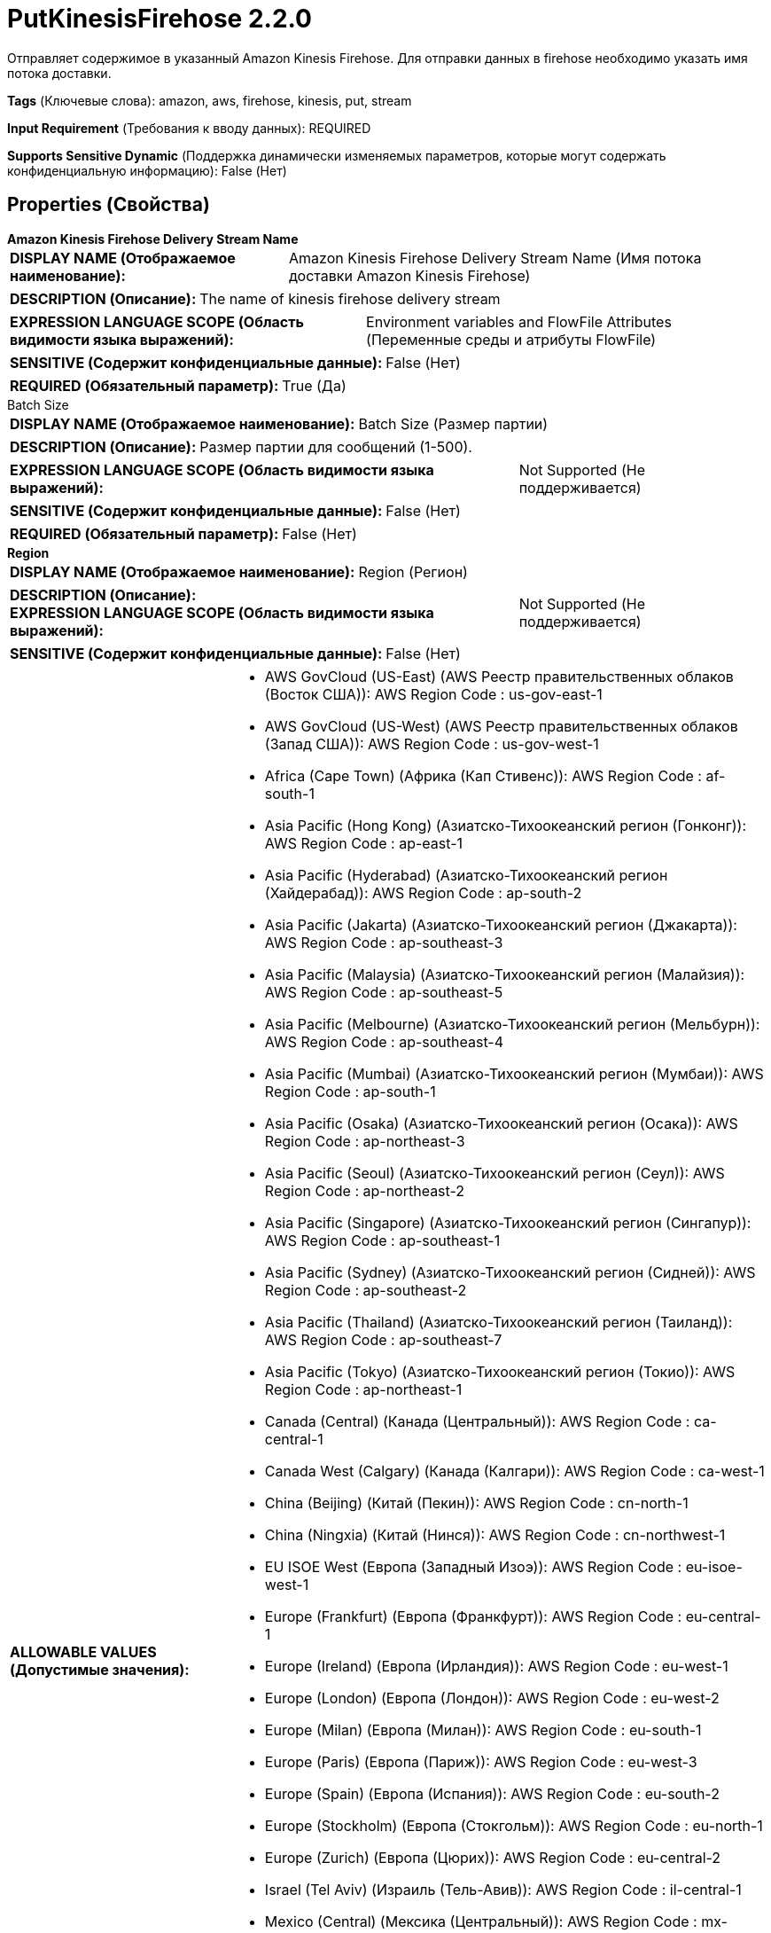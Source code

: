 = PutKinesisFirehose 2.2.0

Отправляет содержимое в указанный Amazon Kinesis Firehose. Для отправки данных в firehose необходимо указать имя потока доставки.

[horizontal]
*Tags* (Ключевые слова):
amazon, aws, firehose, kinesis, put, stream
[horizontal]
*Input Requirement* (Требования к вводу данных):
REQUIRED
[horizontal]
*Supports Sensitive Dynamic* (Поддержка динамически изменяемых параметров, которые могут содержать конфиденциальную информацию):
 False (Нет) 



== Properties (Свойства)


.*Amazon Kinesis Firehose Delivery Stream Name*
************************************************
[horizontal]
*DISPLAY NAME (Отображаемое наименование):*:: Amazon Kinesis Firehose Delivery Stream Name (Имя потока доставки Amazon Kinesis Firehose)

[horizontal]
*DESCRIPTION (Описание):*:: The name of kinesis firehose delivery stream


[horizontal]
*EXPRESSION LANGUAGE SCOPE (Область видимости языка выражений):*:: Environment variables and FlowFile Attributes (Переменные среды и атрибуты FlowFile)
[horizontal]
*SENSITIVE (Содержит конфиденциальные данные):*::  False (Нет) 

[horizontal]
*REQUIRED (Обязательный параметр):*::  True (Да) 
************************************************
.Batch Size
************************************************
[horizontal]
*DISPLAY NAME (Отображаемое наименование):*:: Batch Size (Размер партии)

[horizontal]
*DESCRIPTION (Описание):*:: Размер партии для сообщений (1-500).


[horizontal]
*EXPRESSION LANGUAGE SCOPE (Область видимости языка выражений):*:: Not Supported (Не поддерживается)
[horizontal]
*SENSITIVE (Содержит конфиденциальные данные):*::  False (Нет) 

[horizontal]
*REQUIRED (Обязательный параметр):*::  False (Нет) 
************************************************
.*Region*
************************************************
[horizontal]
*DISPLAY NAME (Отображаемое наименование):*:: Region (Регион)

[horizontal]
*DESCRIPTION (Описание):*:: 


[horizontal]
*EXPRESSION LANGUAGE SCOPE (Область видимости языка выражений):*:: Not Supported (Не поддерживается)
[horizontal]
*SENSITIVE (Содержит конфиденциальные данные):*::  False (Нет) 

[horizontal]
*ALLOWABLE VALUES (Допустимые значения):*::

* AWS GovCloud (US-East) (AWS Реестр правительственных облаков (Восток США)): AWS Region Code : us-gov-east-1 

* AWS GovCloud (US-West) (AWS Реестр правительственных облаков (Запад США)): AWS Region Code : us-gov-west-1 

* Africa (Cape Town) (Африка (Кап Стивенс)): AWS Region Code : af-south-1 

* Asia Pacific (Hong Kong) (Азиатско-Тихоокеанский регион (Гонконг)): AWS Region Code : ap-east-1 

* Asia Pacific (Hyderabad) (Азиатско-Тихоокеанский регион (Хайдерабад)): AWS Region Code : ap-south-2 

* Asia Pacific (Jakarta) (Азиатско-Тихоокеанский регион (Джакарта)): AWS Region Code : ap-southeast-3 

* Asia Pacific (Malaysia) (Азиатско-Тихоокеанский регион (Малайзия)): AWS Region Code : ap-southeast-5 

* Asia Pacific (Melbourne) (Азиатско-Тихоокеанский регион (Мельбурн)): AWS Region Code : ap-southeast-4 

* Asia Pacific (Mumbai) (Азиатско-Тихоокеанский регион (Мумбаи)): AWS Region Code : ap-south-1 

* Asia Pacific (Osaka) (Азиатско-Тихоокеанский регион (Осака)): AWS Region Code : ap-northeast-3 

* Asia Pacific (Seoul) (Азиатско-Тихоокеанский регион (Сеул)): AWS Region Code : ap-northeast-2 

* Asia Pacific (Singapore) (Азиатско-Тихоокеанский регион (Сингапур)): AWS Region Code : ap-southeast-1 

* Asia Pacific (Sydney) (Азиатско-Тихоокеанский регион (Сидней)): AWS Region Code : ap-southeast-2 

* Asia Pacific (Thailand) (Азиатско-Тихоокеанский регион (Таиланд)): AWS Region Code : ap-southeast-7 

* Asia Pacific (Tokyo) (Азиатско-Тихоокеанский регион (Токио)): AWS Region Code : ap-northeast-1 

* Canada (Central) (Канада (Центральный)): AWS Region Code : ca-central-1 

* Canada West (Calgary) (Канада (Калгари)): AWS Region Code : ca-west-1 

* China (Beijing) (Китай (Пекин)): AWS Region Code : cn-north-1 

* China (Ningxia) (Китай (Нинся)): AWS Region Code : cn-northwest-1 

* EU ISOE West (Европа (Западный Изоэ)): AWS Region Code : eu-isoe-west-1 

* Europe (Frankfurt) (Европа (Франкфурт)): AWS Region Code : eu-central-1 

* Europe (Ireland) (Европа (Ирландия)): AWS Region Code : eu-west-1 

* Europe (London) (Европа (Лондон)): AWS Region Code : eu-west-2 

* Europe (Milan) (Европа (Милан)): AWS Region Code : eu-south-1 

* Europe (Paris) (Европа (Париж)): AWS Region Code : eu-west-3 

* Europe (Spain) (Европа (Испания)): AWS Region Code : eu-south-2 

* Europe (Stockholm) (Европа (Стокгольм)): AWS Region Code : eu-north-1 

* Europe (Zurich) (Европа (Цюрих)): AWS Region Code : eu-central-2 

* Israel (Tel Aviv) (Израиль (Тель-Авив)): AWS Region Code : il-central-1 

* Mexico (Central) (Мексика (Центральный)): AWS Region Code : mx-central-1 

* Middle East (Bahrain) (Средиземное море (Бахрейн)): AWS Region Code : me-south-1 

* Middle East (UAE) (Средиземное море (ОАЭ)): AWS Region Code : me-central-1 

* South America (Sao Paulo) (Южная Америка (Сан-Паулу)): AWS Region Code : sa-east-1 

* US East (N. Virginia) (США (Вирджиния Северная)): AWS Region Code : us-east-1 

* US East (Ohio) (США (Огайо)): AWS Region Code : us-east-2 

* US ISO East (США, изолированный регион: Восток): AWS Region Code : us-iso-east-1 

* US ISO WEST (США, изолированный регион: Запад): AWS Region Code : us-iso-west-1 

* US ISOB East (Ohio) (США, изолированный регион: Восток Огайо): AWS Region Code : us-isob-east-1 

* US West (N. California) (США (Северная Калифорния)): AWS Region Code : us-west-1 

* US West (Oregon) (США (Орегон)): AWS Region Code : us-west-2 

* aws-cn-global (Глобальный регион AWS для Китая): AWS Region Code : aws-cn-global 

* aws-global (Глобальный регион AWS): AWS Region Code : aws-global 

* aws-iso-b-global (Глобальный регион AWS для Изолированного региона B): AWS Region Code : aws-iso-b-global 

* aws-iso-global (Глобальный регион AWS для Изолированного региона): AWS Region Code : aws-iso-global 

* aws-us-gov-global (Глобальный регион AWS для правительственных облаков США): AWS Region Code : aws-us-gov-global 


[horizontal]
*REQUIRED (Обязательный параметр):*::  True (Да) 
************************************************
.*Aws Credentials Provider Service*
************************************************
[horizontal]
*DISPLAY NAME (Отображаемое наименование):*:: AWS Credentials Provider Service (...)

[horizontal]
*DESCRIPTION (Описание):*:: The Controller Service that is used to obtain AWS credentials provider


[horizontal]
*EXPRESSION LANGUAGE SCOPE (Область видимости языка выражений):*:: Not Supported (Не поддерживается)
[horizontal]
*SENSITIVE (Содержит конфиденциальные данные):*::  False (Нет) 

[horizontal]
*REQUIRED (Обязательный параметр):*::  True (Да) 
************************************************
.Max Message Buffer Size
************************************************
[horizontal]
*DISPLAY NAME (Отображаемое наименование):*:: Max message buffer size (Максимальный размер буфера сообщений)

[horizontal]
*DESCRIPTION (Описание):*:: Max message buffer (Максимальный размер буфера сообщений)


[horizontal]
*EXPRESSION LANGUAGE SCOPE (Область видимости языка выражений):*:: Not Supported (Не поддерживается)
[horizontal]
*SENSITIVE (Содержит конфиденциальные данные):*::  False (Нет) 

[horizontal]
*REQUIRED (Обязательный параметр):*::  False (Нет) 
************************************************
.*Communications Timeout*
************************************************
[horizontal]
*DISPLAY NAME (Отображаемое наименование):*:: Communications Timeout (Коммуникационный таймаут)

[horizontal]
*DESCRIPTION (Описание):*:: 


[horizontal]
*EXPRESSION LANGUAGE SCOPE (Область видимости языка выражений):*:: 
[horizontal]
*SENSITIVE (Содержит конфиденциальные данные):*::  False (Нет) 

[horizontal]
*REQUIRED (Обязательный параметр):*::  True (Да) 
************************************************
.Proxy-Configuration-Service
************************************************
[horizontal]
*DISPLAY NAME (Отображаемое наименование):*:: Proxy Configuration Service (Сервис конфигурации прокси)

[horizontal]
*DESCRIPTION (Описание):*:: Указывает сервис контроллера прокси-серверов для проксирования сетевых запросов. Поддерживаемые прокси: HTTP + AuthN


[horizontal]
*EXPRESSION LANGUAGE SCOPE (Область видимости языка выражений):*:: Not Supported (Не поддерживается)
[horizontal]
*SENSITIVE (Содержит конфиденциальные данные):*::  False (Нет) 

[horizontal]
*REQUIRED (Обязательный параметр):*::  False (Нет) 
************************************************
.Endpoint Override Url
************************************************
[horizontal]
*DISPLAY NAME (Отображаемое наименование):*:: Endpoint Override URL (URL конечной точки для переопределения)

[horizontal]
*DESCRIPTION (Описание):*:: URL конечной точки, которую следует использовать вместо AWS по умолчанию, включая схему, хост, порт и путь. Библиотеки AWS выбирают URL-адрес конечной точки на основе региона AWS, но это свойство переопределяет выбранный URL-адрес конечной точки, позволяя использовать его с другими S3-совместимыми конечными точками.


[horizontal]
*EXPRESSION LANGUAGE SCOPE (Область видимости языка выражений):*:: Environment variables defined at JVM level and system properties (Переменные окружения, определенные на уровне JVM и системных свойств)
[horizontal]
*SENSITIVE (Содержит конфиденциальные данные):*::  False (Нет) 

[horizontal]
*REQUIRED (Обязательный параметр):*::  False (Нет) 
************************************************










=== Relationships (Связи)

[cols="1a,2a",options="header",]
|===
|Наименование |Описание

|`success`
|FlowFiles передаются в отношение успеха

|`failure`
|FlowFiles передаются в отношение неудачи

|===





=== Writes Attributes (Записываемые атрибуты)

[cols="1a,2a",options="header",]
|===
|Наименование |Описание

|`aws.kinesis.firehose.error.message`
|Сообщение об ошибке при отправке сообщения в AWS Kinesis Firehose

|`aws.kinesis.firehose.error.code`
|Код ошибки для сообщения при отправке в AWS Kinesis Firehose

|`aws.kinesis.firehose.record.id`
|Идентификатор записи сообщения, отправленного в Kinesis Firehose

|===







